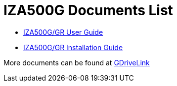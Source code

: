 = IZA500G Documents List

* xref:IZA500G:IZA500G-GR-User-Guide.adoc[IZA500G/GR User Guide]

* xref:IZA500G:IZA500G-GR-Installation-Guide.adoc[IZA500G/GR Installation Guide]

More documents can be found at https://drive.google.com/drive/folders/1oi7em94DgmiI9FC4h9iM_3BrjlgxvUYU?usp=share_link[GDriveLink, window=_blank]

